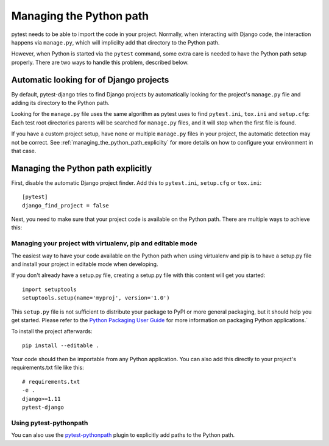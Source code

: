 .. _managing_python_path:

Managing the Python path
========================

pytest needs to be able to import the code in your project. Normally, when
interacting with Django code, the interaction happens via ``manage.py``, which
will implicilty add that directory to the Python path.

However, when Python is started via the ``pytest`` command, some extra care is
needed to have the Python path setup properly. There are two ways to handle
this problem, described below.

Automatic looking for of Django projects
----------------------------------------

By default, pytest-django tries to find Django projects by automatically
looking for the project's ``manage.py`` file and adding its directory to the
Python path.

Looking for the ``manage.py`` file uses the same algorithm as pytest uses to
find ``pytest.ini``, ``tox.ini`` and ``setup.cfg``: Each test root directories
parents will be searched for ``manage.py`` files, and it will stop when the
first file is found.

If you have a custom project setup, have none or multiple ``manage.py`` files
in your project, the automatic detection may not be correct. See
:ref:`managing_the_python_path_explicilty` for more details on how to configure
your environment in that case.

.. _managing_the_python_path_explicitly:

Managing the Python path explicitly
-----------------------------------

First, disable the automatic Django project finder. Add this to
``pytest.ini``, ``setup.cfg`` or ``tox.ini``::

    [pytest]
    django_find_project = false


Next, you need to make sure that your project code is available on the Python
path. There are multiple ways to achieve this:

Managing your project with virtualenv, pip and editable mode
~~~~~~~~~~~~~~~~~~~~~~~~~~~~~~~~~~~~~~~~~~~~~~~~~~~~~~~~~~~~

The easiest way to have your code available on the Python path when using
virtualenv and pip is to have a setup.py file and install your project in
editable mode when developing.

If you don't already have a setup.py file, creating a setup.py file with this
content will get you started::

    import setuptools
    setuptools.setup(name='myproj', version='1.0')

This ``setup.py`` file is not sufficient to distribute your package to PyPI or
more general packaging, but it should help you get started. Please refer to the
`Python Packaging User Guide
<https://python-packaging-user-guide.readthedocs.io/en/latest/tutorial.html#creating-your-own-project>`_
for more information on packaging Python applications.`

To install the project afterwards::

    pip install --editable .

Your code should then be importable from any Python application. You can also
add this directly to your project's requirements.txt file like this::

    # requirements.txt
    -e .
    django>=1.11
    pytest-django


Using pytest-pythonpath
~~~~~~~~~~~~~~~~~~~~~~~

You can also use the `pytest-pythonpath
<https://pypi.python.org/pypi/pytest-pythonpath>`_ plugin to explicitly add paths to
the Python path.
